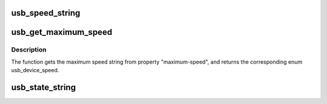 .. -*- coding: utf-8; mode: rst -*-
.. src-file: include/linux/usb/ch9.h

.. _`usb_speed_string`:

usb_speed_string
================

.. c:function:: const char *usb_speed_string(enum usb_device_speed speed)

    Returns human readable-name of the speed.

    :param enum usb_device_speed speed:
        The speed to return human-readable name for.  If it's not
        any of the speeds defined in usb_device_speed enum, string for
        USB_SPEED_UNKNOWN will be returned.

.. _`usb_get_maximum_speed`:

usb_get_maximum_speed
=====================

.. c:function:: enum usb_device_speed usb_get_maximum_speed(struct device *dev)

    Get maximum requested speed for a given USB controller.

    :param struct device \*dev:
        Pointer to the given USB controller device

.. _`usb_get_maximum_speed.description`:

Description
-----------

The function gets the maximum speed string from property "maximum-speed",
and returns the corresponding enum usb_device_speed.

.. _`usb_state_string`:

usb_state_string
================

.. c:function:: const char *usb_state_string(enum usb_device_state state)

    Returns human readable name for the state.

    :param enum usb_device_state state:
        The state to return a human-readable name for. If it's not
        any of the states devices in usb_device_state_string enum,
        the string UNKNOWN will be returned.

.. This file was automatic generated / don't edit.

